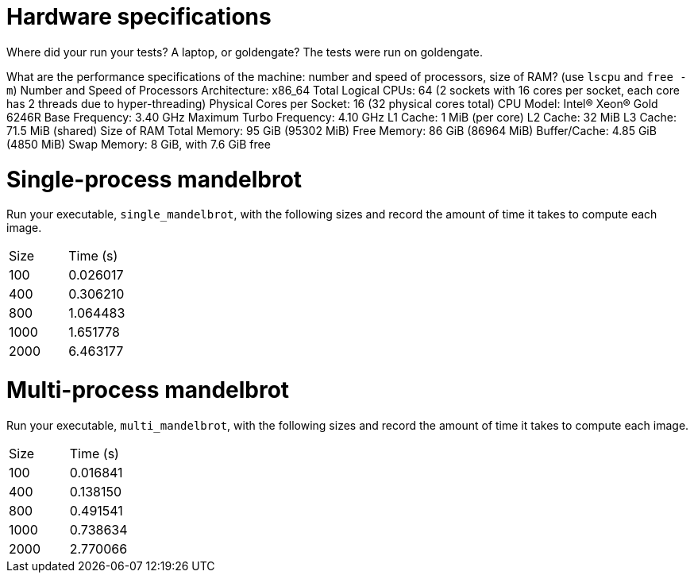 = Hardware specifications

Where did your run your tests? A laptop, or goldengate?
The tests were run on goldengate.

What are the performance specifications of the machine: number and speed of
processors, size of RAM? (use `lscpu` and `free -m`)
Number and Speed of Processors
Architecture: x86_64
Total Logical CPUs: 64 (2 sockets with 16 cores per socket, each core has 2 threads due to hyper-threading)
Physical Cores per Socket: 16 (32 physical cores total)
CPU Model: Intel(R) Xeon(R) Gold 6246R
Base Frequency: 3.40 GHz
Maximum Turbo Frequency: 4.10 GHz
L1 Cache: 1 MiB (per core)
L2 Cache: 32 MiB
L3 Cache: 71.5 MiB (shared)
Size of RAM
Total Memory: 95 GiB (95302 MiB)
Free Memory: 86 GiB (86964 MiB)
Buffer/Cache: 4.85 GiB (4850 MiB)
Swap Memory: 8 GiB, with 7.6 GiB free

= Single-process mandelbrot

Run your executable, `single_mandelbrot`, with the following sizes and record
the amount of time it takes to compute each image.

[cols="1,1"]
!===
| Size | Time (s) 
| 100 | 0.026017
| 400 | 0.306210
| 800 | 1.064483
| 1000 | 1.651778
| 2000 | 6.463177
!===

= Multi-process mandelbrot

Run your executable, `multi_mandelbrot`, with the following sizes and record
the amount of time it takes to compute each image.

[cols="1,1"]
!===
| Size | Time (s) 
| 100 | 0.016841
| 400 | 0.138150
| 800 | 0.491541
| 1000 | 0.738634
| 2000 | 2.770066
!===
